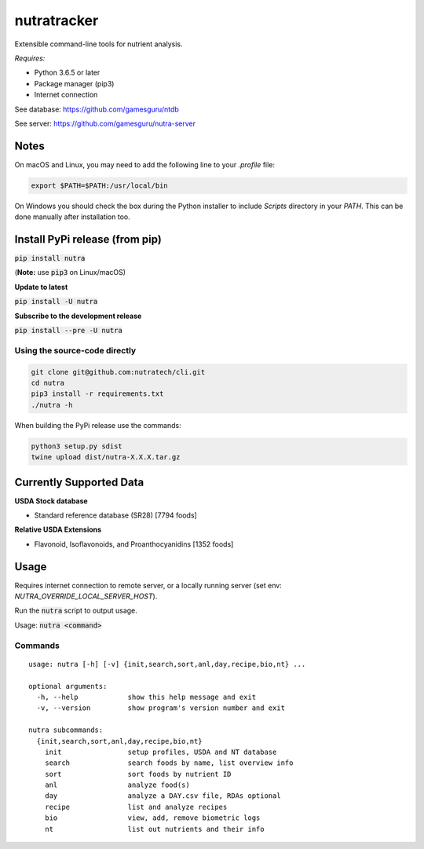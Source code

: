 **************
 nutratracker
**************

.. image:: https://badgen.net/pypi/v/nutra
    :target: https://pypi.org/project/nutra/
    :alt: Latest version
.. image:: https://api.travis-ci.com/nutratech/cli.svg?branch=master
    :target: https://travis-ci.com/nutratech/cli
    :alt: Build status unknown|
.. image:: https://pepy.tech/badge/nutra/month
    :target: https://pepy.tech/project/nutra
    :alt: Monthly downloads unknown|
.. image:: https://img.shields.io/pypi/pyversions/nutra.svg
    :alt: Python3 (3.6 - 3.9)|
.. image:: https://badgen.net/badge/code%20style/black/000
    :target: https://github.com/ambv/black
    :alt: Code style: black|
.. image:: https://badgen.net/pypi/license/nutra
    :target: https://www.gnu.org/licenses/gpl-3.0.en.html
    :alt: License GPL-3

Extensible command-line tools for nutrient analysis.

*Requires:*

- Python 3.6.5 or later
- Package manager (pip3)
- Internet connection


See database: https://github.com/gamesguru/ntdb

See server:   https://github.com/gamesguru/nutra-server

Notes
=====

On macOS and Linux, you may need to add the following line to
your `.profile` file:

.. code-block:: bash

    export $PATH=$PATH:/usr/local/bin

On Windows you should check the box during the Python installer
to include `Scripts` directory in your `PATH`.  This can be done
manually after installation too.

Install PyPi release (from pip)
===============================
:code:`pip install nutra`

(**Note:** use :code:`pip3` on Linux/macOS)

**Update to latest**

:code:`pip install -U nutra`

**Subscribe to the development release**

:code:`pip install --pre -U nutra`

Using the source-code directly
##############################
.. code-block:: bash

    git clone git@github.com:nutratech/cli.git
    cd nutra    
    pip3 install -r requirements.txt
    ./nutra -h

When building the PyPi release use the commands:

.. code-block:: bash

    python3 setup.py sdist
    twine upload dist/nutra-X.X.X.tar.gz

Currently Supported Data
========================

**USDA Stock database**

- Standard reference database (SR28)  [7794 foods]


**Relative USDA Extensions**

- Flavonoid, Isoflavonoids, and Proanthocyanidins  [1352 foods]

Usage
=====

Requires internet connection to remote server, or a locally running server (set env: `NUTRA_OVERRIDE_LOCAL_SERVER_HOST`).

Run the :code:`nutra` script to output usage.

Usage: :code:`nutra <command>`


Commands
########

::

    usage: nutra [-h] [-v] {init,search,sort,anl,day,recipe,bio,nt} ...

    optional arguments:
      -h, --help            show this help message and exit
      -v, --version         show program's version number and exit

    nutra subcommands:
      {init,search,sort,anl,day,recipe,bio,nt}
        init                setup profiles, USDA and NT database
        search              search foods by name, list overview info
        sort                sort foods by nutrient ID
        anl                 analyze food(s)
        day                 analyze a DAY.csv file, RDAs optional
        recipe              list and analyze recipes
        bio                 view, add, remove biometric logs
        nt                  list out nutrients and their info
